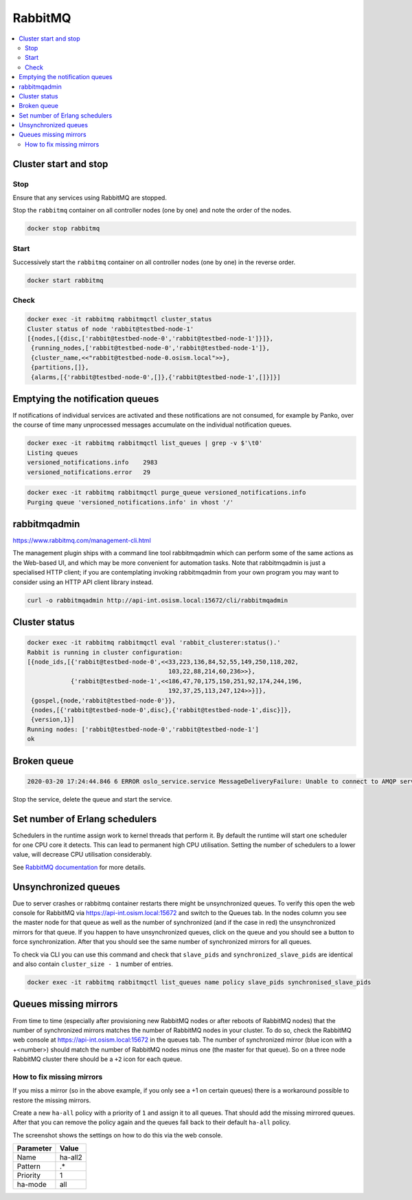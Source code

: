 ========
RabbitMQ
========

.. contents::
   :local:

Cluster start and stop
======================

Stop
----

Ensure that any services using RabbitMQ are stopped.

Stop the ``rabbitmq`` container on all controller nodes (one by one) and note the order of the nodes.

.. code-block:: console

   docker stop rabbitmq

Start
-----

Successively start the ``rabbitmq`` container on all controller nodes (one by one) in the reverse order.

.. code-block:: console

   docker start rabbitmq

Check
-----

.. code-block:: console

   docker exec -it rabbitmq rabbitmqctl cluster_status
   Cluster status of node 'rabbit@testbed-node-1'
   [{nodes,[{disc,['rabbit@testbed-node-0','rabbit@testbed-node-1']}]},
    {running_nodes,['rabbit@testbed-node-0','rabbit@testbed-node-1']},
    {cluster_name,<<"rabbit@testbed-node-0.osism.local">>},
    {partitions,[]},
    {alarms,[{'rabbit@testbed-node-0',[]},{'rabbit@testbed-node-1',[]}]}]

Emptying the notification queues
================================

If notifications of individual services are activated and these notifications are not consumed,
for example by Panko, over the course of time many unprocessed messages accumulate on the
individual notification queues.

.. code-block:: console

   docker exec -it rabbitmq rabbitmqctl list_queues | grep -v $'\t0'
   Listing queues
   versioned_notifications.info    2983
   versioned_notifications.error   29

.. code-block:: console

   docker exec -it rabbitmq rabbitmqctl purge_queue versioned_notifications.info
   Purging queue 'versioned_notifications.info' in vhost '/'

rabbitmqadmin
=============

https://www.rabbitmq.com/management-cli.html

The management plugin ships with a command line tool rabbitmqadmin which can perform
some of the same actions as the Web-based UI, and which may be more convenient for
automation tasks. Note that rabbitmqadmin is just a specialised HTTP client; if you
are contemplating invoking rabbitmqadmin from your own program you may want to 
consider using an HTTP API client library instead.

.. code-block:: console

   curl -o rabbitmqadmin http://api-int.osism.local:15672/cli/rabbitmqadmin

Cluster status
==============

.. code-block:: console

   docker exec -it rabbitmq rabbitmqctl eval 'rabbit_clusterer:status().'
   Rabbit is running in cluster configuration:
   [{node_ids,[{'rabbit@testbed-node-0',<<33,223,136,84,52,55,149,250,118,202,
                                          103,22,88,214,60,236>>},
               {'rabbit@testbed-node-1',<<186,47,70,175,150,251,92,174,244,196,
                                          192,37,25,113,247,124>>}]},
    {gospel,{node,'rabbit@testbed-node-0'}},
    {nodes,[{'rabbit@testbed-node-0',disc},{'rabbit@testbed-node-1',disc}]},
    {version,1}]
   Running nodes: ['rabbit@testbed-node-0','rabbit@testbed-node-1']
   ok

Broken queue
============

.. code-block:: console

   2020-03-20 17:24:44.846 6 ERROR oslo_service.service MessageDeliveryFailure: Unable to connect to AMQP server on 10.49.20.11:5672 after None tries: Queue.declare: (404) NOT_FOUND - failed to perform operation on queue 'dhcp_agent.30-02' in vhost '/' due to timeout

Stop the service, delete the queue and start the service.

Set number of Erlang schedulers
===============================

Schedulers in the runtime assign work to kernel threads that perform it. By
default the runtime will start one scheduler for one CPU core it detects. This
can lead to permanent high CPU utilisation. Setting the number of schedulers to
a lower value, will decrease CPU utilisation considerably.

.. code-block:: yaml
   :caption: environments/kolla/configuration.yml

   rabbitmq_server_additional_erl_args: "+S 1:1"

See `RabbitMQ documentation <https://www.rabbitmq.com/runtime.html>`_ for more
details.

Unsynchronized queues
=====================

Due to server crashes or rabbitmq container restarts there might be
unsynchronized queues. To verify this open the web console for RabbitMQ via
`<https://api-int.osism.local:15672>`_ and switch to the Queues tab. In the
nodes column you see the master node for that queue as well as the number of
synchronized (and if the case in red) the unsynchronized mirrors for that
queue. If you happen to have unsynchronized queues, click on the queue and you
should see a button to force synchronization. After that you should see the 
same number of synchronized mirrors for all queues.

To check via CLI you can use this command and check that ``slave_pids`` and 
``synchronized_slave_pids`` are identical and also contain ``cluster_size - 1``
number of entries.

.. code-block:: console

   docker exec -it rabbitmq rabbitmqctl list_queues name policy slave_pids synchronised_slave_pids


Queues missing mirrors
======================

From time to time (especially after provisioning new RabbitMQ nodes or after
reboots of RabbitMQ nodes) that the number of synchronized mirrors matches the
number of RabbitMQ nodes in your cluster. To do so, check the RabbitMQ web 
console at `<https://api-int.osism.local:15672>`_ in the queues tab. The number
of synchronized mirror (blue icon with a +<number>) should match the number of
RabbitMQ nodes minus one (the master for that queue). So on a three node
RabbitMQ cluster there should be a ``+2`` icon for each queue.

How to fix missing mirrors
--------------------------

If you miss a mirror (so in the above example, if you only see a +1 on certain
queues) there is a workaround possible to restore the missing mirrors.

Create a new ``ha-all`` policy with a priority of ``1`` and assign it to all
queues. That should add the missing mirrored queues. After that you can remove
the policy again and the queues fall back to their default ``ha-all`` policy.

The screenshot shows the settings on how to do this via the web console.

.. image:: /images/operations-rabbitmq-policies.png

=============   ==========
**Parameter**   **Value**
-------------   ----------
Name            ha-all2
Pattern         .*
Priority        1
ha-mode         all
=============   ==========
